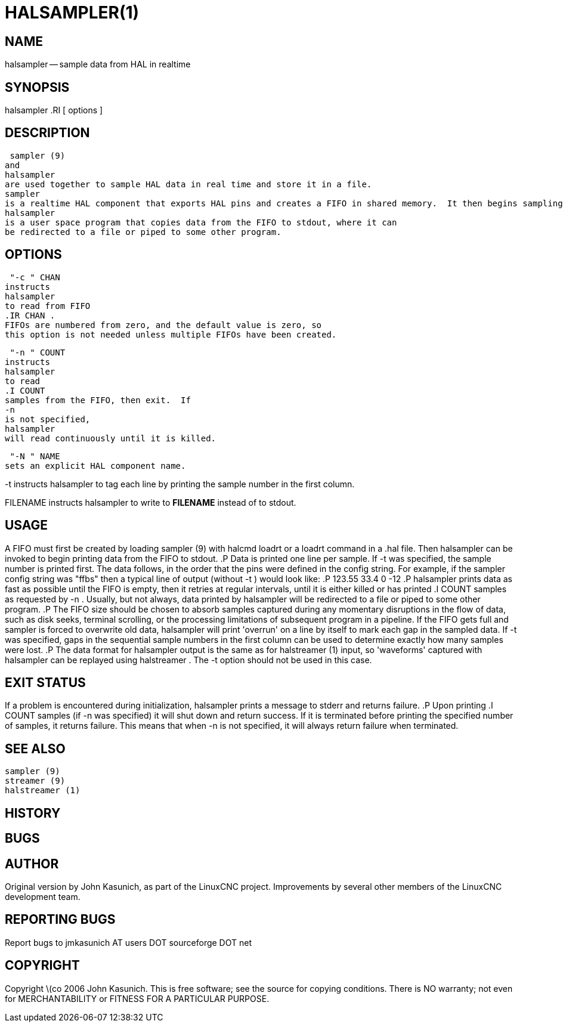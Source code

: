 = HALSAMPLER(1)
:manmanual: HAL Components
:mansource: ../man/man1/halsampler.1.asciidoc
:man version : 


== NAME
halsampler -- sample data from HAL in realtime


== SYNOPSIS
halsampler
.RI [ options ]



== DESCRIPTION
 sampler (9)
and
halsampler
are used together to sample HAL data in real time and store it in a file.
sampler
is a realtime HAL component that exports HAL pins and creates a FIFO in shared memory.  It then begins sampling data from the HAL and storing it to the FIFO.
halsampler
is a user space program that copies data from the FIFO to stdout, where it can
be redirected to a file or piped to some other program.



== OPTIONS

 "-c " CHAN
instructs 
halsampler
to read from FIFO
.IR CHAN .
FIFOs are numbered from zero, and the default value is zero, so
this option is not needed unless multiple FIFOs have been created.

 "-n " COUNT
instructs 
halsampler
to read
.I COUNT
samples from the FIFO, then exit.  If
-n
is not specified,
halsampler
will read continuously until it is killed.

 "-N " NAME
sets an explicit HAL component name.

-t
instructs 
halsampler
to tag each line by printing the sample number in the first column.

FILENAME
instructs
halsampler
to write to **FILENAME** instead of to stdout.


== USAGE
A FIFO must first be created by loading 
 sampler (9)
with 
halcmd loadrt
or a
loadrt
command in a .hal file.  Then
halsampler
can be invoked to begin printing data from the FIFO to stdout.
.P
Data is printed one line per sample.  If
-t
was specified, the sample number is printed first.  The data follows, in the
order that the pins were defined in the config string.  For example, if the
sampler
config string was "ffbs" then a typical line of output (without
 -t )
would look like:
.P
123.55 33.4 0 -12
.P
halsampler
prints data as fast as possible until the FIFO is empty, then it retries at regular intervals, until it is either killed or has printed
.I COUNT
samples as requested by
 -n .
Usually, but not always, data printed by
halsampler
will be redirected to a file or piped to some other program.
.P
The FIFO size should be chosen to absorb samples captured during any momentary disruptions in the flow of data, such as disk seeks, terminal scrolling, or the processing limitations of subsequent program in a pipeline.  If the FIFO gets
full and
sampler
is forced to overwrite old data,
halsampler
will print 'overrun' on a line by itself to mark each gap in the sampled
data.  If
-t
was specified, gaps in the sequential sample numbers in the first column
can be used to determine exactly how many samples were lost.
.P
The data format for
halsampler
output is the same as for
 halstreamer (1)
input, so 'waveforms' captured with
halsampler
can be replayed using
 halstreamer .
The
-t
option should not be used in this case.



== EXIT STATUS
If a problem is encountered during initialization,
halsampler
prints a message to stderr and returns failure.
.P
Upon printing
.I COUNT
samples (if
-n
was specified) it will shut down and return success.  If it is terminated
before printing the specified number of samples, it returns failure.  This
means that when
-n
is not specified, it will always return failure when terminated.



== SEE ALSO
 sampler (9)
 streamer (9)
 halstreamer (1)



== HISTORY



== BUGS



== AUTHOR
Original version by John Kasunich, as part of the LinuxCNC
project.  Improvements by several other members of
the LinuxCNC development team.


== REPORTING BUGS
Report bugs to jmkasunich AT users DOT sourceforge DOT net


== COPYRIGHT
Copyright \(co 2006 John Kasunich.
This is free software; see the source for copying conditions.  There is NO
warranty; not even for MERCHANTABILITY or FITNESS FOR A PARTICULAR PURPOSE.
